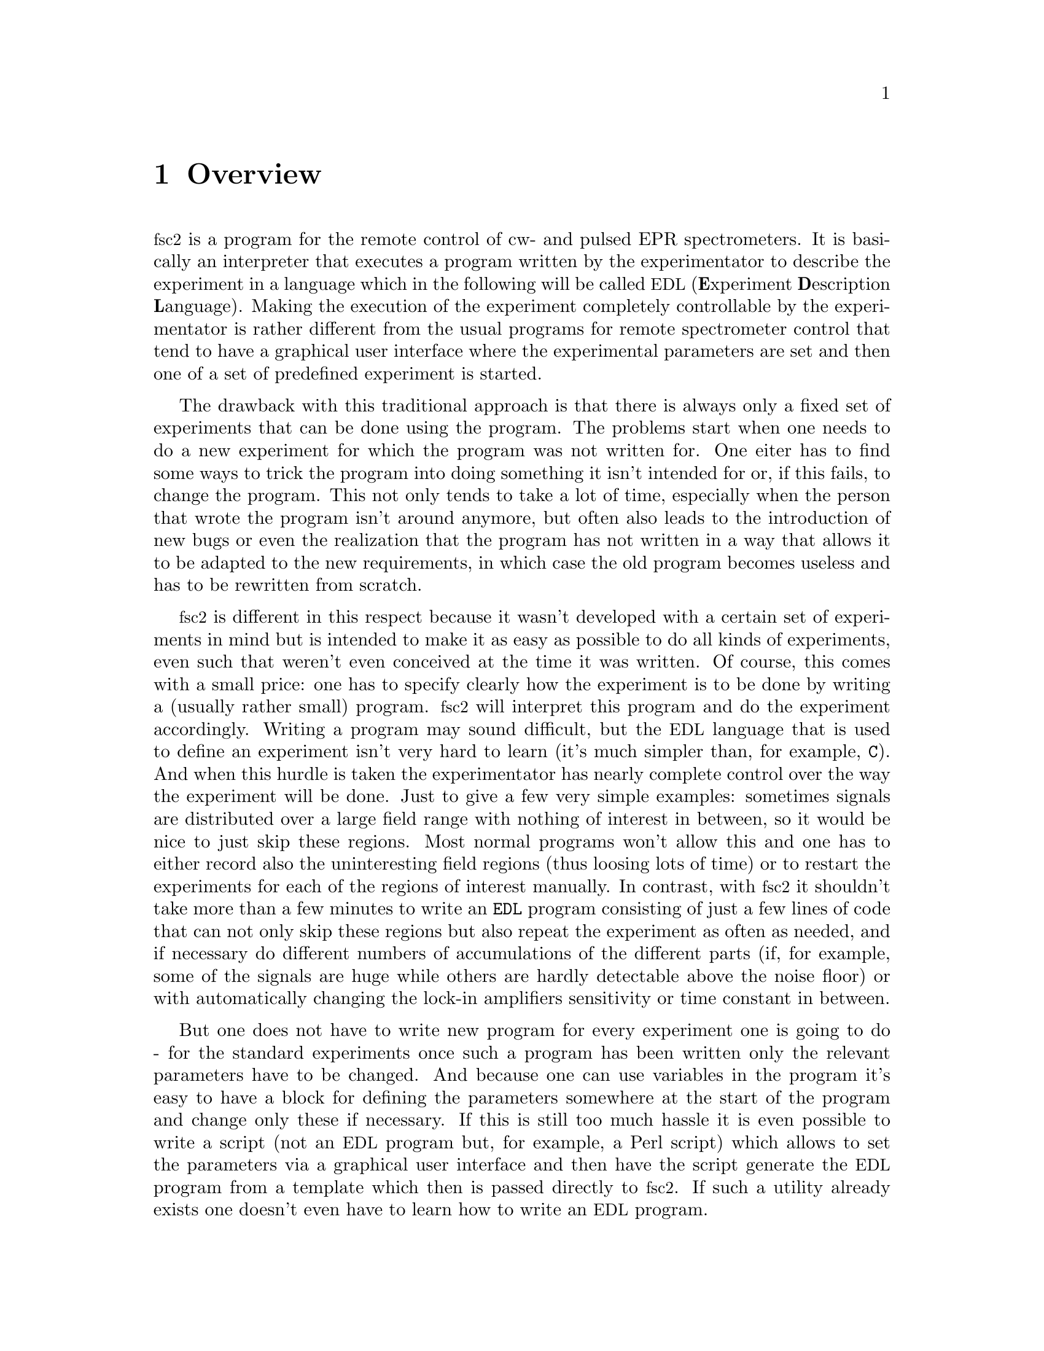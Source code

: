 @c $Id$
@c
@c Copyright (C) 2001 Jens Thoms Toerring
@c
@c This file is part of fsc2.
@c
@c Fsc2 is free software; you can redistribute it and/or modify
@c it under the terms of the GNU General Public License as published by
@c the Free Software Foundation; either version 2, or (at your option)
@c any later version.
@c
@c Fsc2 is distributed in the hope that it will be useful,
@c but WITHOUT ANY WARRANTY; without even the implied warranty of
@c MERCHANTABILITY or FITNESS FOR A PARTICULAR PURPOSE.  See the
@c GNU General Public License for more details.
@c
@c You should have received a copy of the GNU General Public License
@c along with fsc2; see the file COPYING.  If not, write to
@c the Free Software Foundation, 59 Temple Place - Suite 330,
@c Boston, MA 02111-1307, USA.


@node Overview, GUI, Top, Top
@chapter Overview
@cindex Overview


@acronym{fsc2} is a program for the remote control of cw- and pulsed EPR
spectrometers. It is basically an interpreter that executes a program
written by the experimentator to describe the experiment in a language
which in the following will be called @acronym{EDL}
@cindex @acronym{EDL}
(@b{E}xperiment @b{D}escription @b{L}anguage). Making the execution of
the experiment completely controllable by the experimentator is rather
different from the usual programs for remote spectrometer control that
tend to have a graphical user interface where the experimental
parameters are set and then one of a set of predefined experiment is
started.

The drawback with this traditional approach is that there is always only
a fixed set of experiments that can be done using the program. The
problems start when one needs to do a new experiment for which the
program was not written for. One eiter has to find some ways to trick
the program into doing something it isn't intended for or, if this
fails, to change the program. This not only tends to take a lot of time,
especially when the person that wrote the program isn't around anymore,
but often also leads to the introduction of new bugs or even the
realization that the program has not written in a way that allows it to
be adapted to the new requirements, in which case the old program
becomes useless and has to be rewritten from scratch.

@acronym{fsc2} is different in this respect because it wasn't developed
with a certain set of experiments in mind but is intended to make it as
easy as possible to do all kinds of experiments, even such that weren't
even conceived at the time it was written. Of course, this comes with a
small price: one has to specify clearly how the experiment is to be done
by writing a (usually rather small) program. @acronym{fsc2} will
interpret this program and do the experiment accordingly. Writing a
program may sound difficult, but the @acronym{EDL} language that is used
to define an experiment isn't very hard to learn (it's much simpler
than, for example, @code{C}). And when this hurdle is taken the
experimentator has nearly complete control over the way the experiment
will be done. Just to give a few very simple examples: sometimes signals
are distributed over a large field range with nothing of interest in
between, so it would be nice to just skip these regions. Most normal
programs won't allow this and one has to either record also the
uninteresting field regions (thus loosing lots of time) or to restart
the experiments for each of the regions of interest manually. In
contrast, with @acronym{fsc2} it shouldn't take more than a few minutes
to write an @code{EDL} program consisting of just a few lines of code
that can not only skip these regions but also repeat the experiment as
often as needed, and if necessary do different numbers of accumulations
of the different parts (if, for example, some of the signals are huge
while others are hardly detectable above the noise floor) or with
automatically changing the lock-in amplifiers sensitivity or time
constant in between.

But one does not have to write new program for every experiment one is
going to do - for the standard experiments once such a program has been
written only the relevant parameters have to be changed. And because one
can use variables in the program it's easy to have a block for defining
the parameters somewhere at the start of the program and change only
these if necessary. If this is still too much hassle it is even possible
to write a script (not an @acronym{EDL} program but, for example, a Perl
script) which allows to set the parameters via a graphical user
interface and then have the script generate the @acronym{EDL} program
from a template which then is passed directly to @acronym{fsc2}. If such
a utility already exists one doesn't even have to learn how to write an
@acronym{EDL} program.

Another common problem with the traditional type of programs is the use
of different devices or the integration of new ones. Usually, the
devices are hard-coded into the program and just changing one device
requires a major rewrite. In contrast, @acronym{fsc2} has a strictly
modular approach to the handling of devices. For each device a seperate
module exists that only gets loaded if it is stated explicitely in the
@acronym{EDL} program that this device is needed. Thus changing the
experiment to work with e.g.@: a different lock-in amplifier or
digitizer usually does not require more than changing one line of the
@acronym{EDL} program (at least as long as the devices are not too
different in their capabilities). Moreover, this is also a major
advantage when a new device has to be integrated. Instead of changing
the whole program that controls the experiment only a module for the new
device has to be written. Writing such a module does not even require a
thorough understanding of the way @acronym{fsc2} works but only some
knowledge about a few conventions (which are explained in detail in one
of the parts of this manual). This also allows the module to be tested
independently of the main program and there is no danger of introducing
new bugs into @acronym{fsc2} itself.

The advantages of the approach taken in @code{fsc2} have made it
possible to successfully use it to control spectrometers in S-, X- and
W-band, using completely different hardware, and for all kinds of
experiments, ranging from cw-EPR, ENDOR, EPR on transient signals to
experiments with pulsed microwave excitation and with and without phase
cycling.

The manual you are reading is organized along the following lines: the
next chapter (@pxref{GUI}) explains in detail the graphical user
interface used for starting an @acronym{EDL} program and displaying the
measured data. The following chapter (@pxref{EDL}) explains all about
the @acronym{EDL} language. To give you an expression how easy writing
an @acronym{EDL} program is you may have a look at the first example
(@pxref{Basics}) which discusses a program for doing a simple
cw-detected EPR-experiment.

The next chapter (@pxref{Built-in Functions}) lists all functions that
are already built into @acronym{fsc2}. These include functions for
displaying data, storing the measured data in one or more files,
functions to extend the graphical user interface used during the
experiment and, finally, mathematical and other useful utility
functions. The following chapter (@pxref{Device Functions}) discusses
the functions that can be used to deal with the devices for which
modules are already exist (at the time of writing this there are 29
different modules to choose from).

Experiments with pulsed microwave or RF excitation play an ever
encreasing r@^ole in modern EPR and @acronym{fsc2} has an extensive set
of commands and functions for dealing with pulses and pulse generators.
These are explained in the chapter following the functions for other
devices (@pxref{Using Pulsers}).

The next chapter (@pxref{Command Line Options}) lists all the command
line options that can be passed to @acronym{fsc2}, the following
(@pxref{Modules}) explains in detail everything there is to know about
writing new modules, and the final chapter (@pxref{Interfacing}) is
about writing programs that interface with @acronym{fsc2}, i.e.@: that
can send @acronym{EDL} programs to @acronym{fsc2} that in turn will
execute them.
